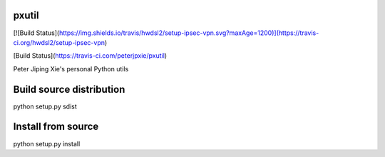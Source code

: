 pxutil
========
[![Build Status](https://img.shields.io/travis/hwdsl2/setup-ipsec-vpn.svg?maxAge=1200)](https://travis-ci.org/hwdsl2/setup-ipsec-vpn)

[Build Status](https://travis-ci.com/peterjpxie/pxutil)

Peter Jiping Xie's personal Python utils

Build source distribution
=======

python setup.py sdist

Install from source
=======

python setup.py install
